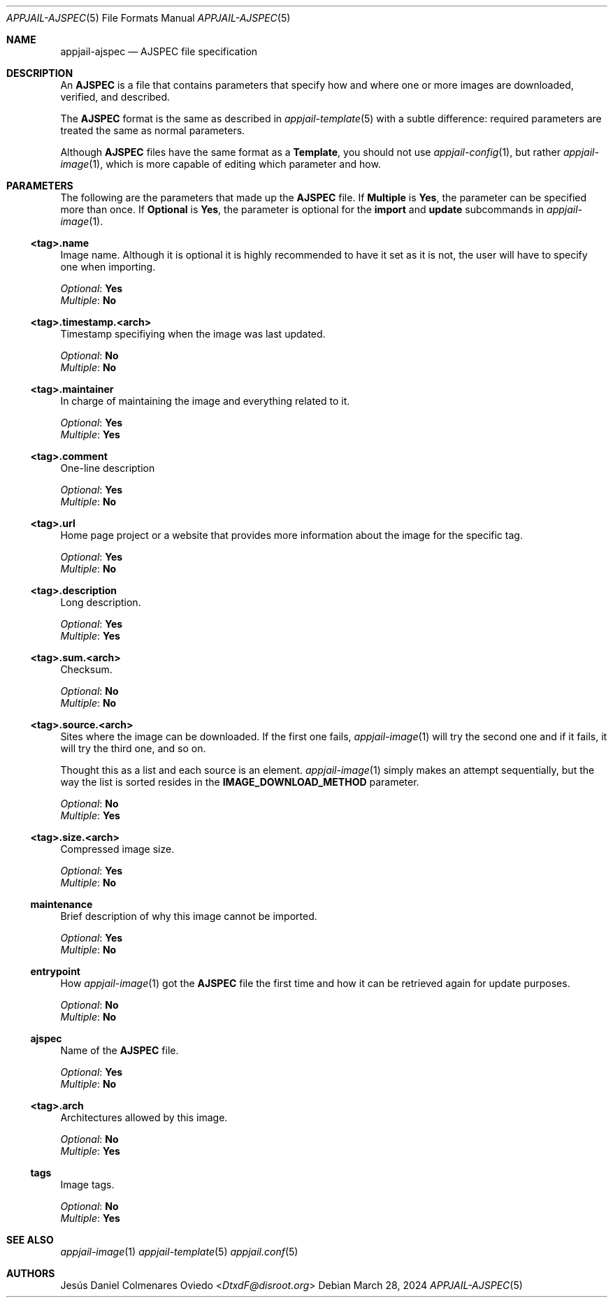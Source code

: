 .\"Copyright (c) 2024, Jesús Daniel Colmenares Oviedo <DtxdF@disroot.org>
.\"All rights reserved.
.\"
.\"Redistribution and use in source and binary forms, with or without
.\"modification, are permitted provided that the following conditions are met:
.\"
.\"* Redistributions of source code must retain the above copyright notice, this
.\"  list of conditions and the following disclaimer.
.\"
.\"* Redistributions in binary form must reproduce the above copyright notice,
.\"  this list of conditions and the following disclaimer in the documentation
.\"  and/or other materials provided with the distribution.
.\"
.\"* Neither the name of the copyright holder nor the names of its
.\"  contributors may be used to endorse or promote products derived from
.\"  this software without specific prior written permission.
.\"
.\"THIS SOFTWARE IS PROVIDED BY THE COPYRIGHT HOLDERS AND CONTRIBUTORS "AS IS"
.\"AND ANY EXPRESS OR IMPLIED WARRANTIES, INCLUDING, BUT NOT LIMITED TO, THE
.\"IMPLIED WARRANTIES OF MERCHANTABILITY AND FITNESS FOR A PARTICULAR PURPOSE ARE
.\"DISCLAIMED. IN NO EVENT SHALL THE COPYRIGHT HOLDER OR CONTRIBUTORS BE LIABLE
.\"FOR ANY DIRECT, INDIRECT, INCIDENTAL, SPECIAL, EXEMPLARY, OR CONSEQUENTIAL
.\"DAMAGES (INCLUDING, BUT NOT LIMITED TO, PROCUREMENT OF SUBSTITUTE GOODS OR
.\"SERVICES; LOSS OF USE, DATA, OR PROFITS; OR BUSINESS INTERRUPTION) HOWEVER
.\"CAUSED AND ON ANY THEORY OF LIABILITY, WHETHER IN CONTRACT, STRICT LIABILITY,
.\"OR TORT (INCLUDING NEGLIGENCE OR OTHERWISE) ARISING IN ANY WAY OUT OF THE USE
.\"OF THIS SOFTWARE, EVEN IF ADVISED OF THE POSSIBILITY OF SUCH DAMAGE.
.Dd March 28, 2024
.Dt APPJAIL-AJSPEC 5
.Os
.Sh NAME
.Nm appjail-ajspec
.Nd AJSPEC file specification
.Sh DESCRIPTION
An
.Sy AJSPEC
is a file that contains parameters that specify how and where one or more images
are downloaded, verified, and described.
.Pp
The
.Sy AJSPEC
format is the same as described in
.Xr appjail-template 5
with a subtle difference: required parameters are treated the same as normal parameters.
.Pp
Although
.Sy AJSPEC
files have the same format as a
.Sy Template ","
you should not use
.Xr appjail-config 1 ","
but rather
.Xr appjail-image 1 ","
which is more capable of editing which parameter and how.
.Sh PARAMETERS
The following are the parameters that made up the
.Sy AJSPEC
file. If
.Sy Multiple
is
.Sy Yes ","
the parameter can be specified more than once. If
.Sy Optional
is
.Sy Yes ","
the parameter is optional for the
.Sy import
and
.Sy update
subcommands in
.Xr appjail-image 1 "."
.Ss <tag>.name
Image name. Although it is optional it is highly recommended to have it set as it
is not, the user will have to specify one when importing.
.Pp
.Em Optional ":"
.Sy Yes
.br
.Em Multiple ":"
.Sy \&No
.Ss <tag>.timestamp.<arch>
Timestamp specifiying when the image was last updated.
.Pp
.Em Optional ":"
.Sy \&No
.br
.Em Multiple ":"
.Sy \&No
.Ss <tag>.maintainer
In charge of maintaining the image and everything related to it.
.Pp
.Em Optional ":"
.Sy Yes
.br
.Em Multiple ":"
.Sy Yes
.Ss <tag>.comment
One-line description
.Pp
.Em Optional ":"
.Sy Yes
.br
.Em Multiple ":"
.Sy \&No
.Ss <tag>.url
Home page project or a website that provides more information about the image for
the specific tag.
.Pp
.Em Optional ":"
.Sy Yes
.br
.Em Multiple ":"
.Sy \&No
.Ss <tag>.description
Long description.
.Pp
.Em Optional ":"
.Sy Yes
.br
.Em Multiple ":"
.Sy Yes
.Ss <tag>.sum.<arch>
Checksum.
.Pp
.Em Optional ":"
.Sy \&No
.br
.Em Multiple ":"
.Sy \&No
.Ss <tag>.source.<arch>
Sites where the image can be downloaded. If the first one fails,
.Xr appjail-image 1
will try the second one and if it fails, it will try the third one, and so on.
.Pp
Thought this as a list and each source is an element.
.Xr appjail-image 1
simply makes an attempt sequentially, but the way the list is sorted resides in
the
.Sy IMAGE_DOWNLOAD_METHOD
parameter.
.Pp
.Em Optional ":"
.Sy \&No
.br
.Em Multiple ":"
.Sy Yes
.Ss <tag>.size.<arch>
Compressed image size.
.Pp
.Em Optional ":"
.Sy Yes
.br
.Em Multiple ":"
.Sy \&No
.Ss maintenance
Brief description of why this image cannot be imported.
.Pp
.Em Optional ":"
.Sy Yes
.br
.Em Multiple ":"
.Sy \&No
.Ss entrypoint
How
.Xr appjail-image 1
got the
.Sy AJSPEC
file the first time and how it can be retrieved again for update purposes.
.Pp
.Em Optional ":"
.Sy \&No
.br
.Em Multiple ":"
.Sy \&No
.Ss ajspec
Name of the
.Sy AJSPEC
file.
.Pp
.Em Optional ":"
.Sy Yes
.br
.Em Multiple ":"
.Sy \&No
.Ss <tag>.arch
Architectures allowed by this image.
.Pp
.Em Optional ":"
.Sy \&No
.br
.Em Multiple ":"
.Sy Yes
.Ss tags
Image tags.
.Pp
.Em Optional ":"
.Sy \&No
.br
.Em Multiple ":"
.Sy Yes
.Sh SEE ALSO
.Xr appjail-image 1
.Xr appjail-template 5
.Xr appjail.conf 5
.Sh AUTHORS
.An Jesús Daniel Colmenares Oviedo Aq Mt DtxdF@disroot.org
